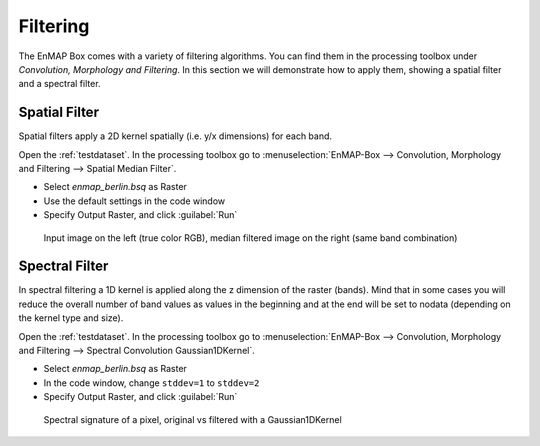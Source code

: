 Filtering
=========

The EnMAP Box comes with a variety of filtering algorithms. You can find them in the processing
toolbox under *Convolution, Morphology and Filtering*. In this section we will demonstrate how to apply them,
showing a spatial filter and a spectral filter.

Spatial Filter
--------------

Spatial filters apply a 2D kernel spatially (i.e. y/x dimensions) for each band.

Open the :ref:`testdataset`. In the processing toolbox go to :menuselection:`EnMAP-Box --> Convolution, Morphology and Filtering --> Spatial Median Filter`.


* Select *enmap_berlin.bsq* as Raster
* Use the default settings in the code window
* Specify Output Raster, and click :guilabel:`Run`

.. figure:: ../../img/spatial_median_filter.png

   Input image on the left (true color RGB), median filtered image on the right (same band combination)


Spectral Filter
---------------

In spectral filtering a 1D kernel is applied along the z dimension of the raster (bands). Mind that in some cases you will
reduce the overall number of band values as values in the beginning and at the end will be set to nodata (depending on the kernel type and size).

Open the :ref:`testdataset`. In the processing toolbox go to :menuselection:`EnMAP-Box --> Convolution, Morphology and Filtering --> Spectral Convolution Gaussian1DKernel`.

* Select *enmap_berlin.bsq* as Raster
* In the code window, change ``stddev=1`` to ``stddev=2``
* Specify Output Raster, and click :guilabel:`Run`


.. figure:: ../../img/gaus1dfilter.png

   Spectral signature of a pixel, original vs filtered with a Gaussian1DKernel




